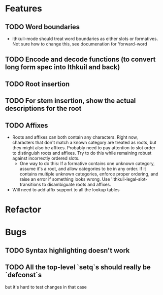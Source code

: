 * Features
** TODO Word boundaries
- ithkuil-mode should treat word boundaries as either slots or formatives. Not sure how to change this, see documenation for 'forward-word
** TODO Encode and decode functions (to convert long form spec into Ithkuil and back)
** TODO Root insertion
** TODO For stem insertion, show the actual descriptions for the root
** TODO Affixes
- Roots and affixes can both contain any characters. Right now, characters that don't match a known category are treated as roots, but they might also be affixes. Probably need to pay attention to slot order to distinguish roots and affixes. Try to do this while remaining robust against incorrectly ordered slots.
  - One way to do this: If a formative contains one unknown category, assume it's a root, and allow categories to be in any order. If it contains multiple unknown categories, enforce proper ordering, and raise an error if something looks wrong. Use 'ithkuil-legal-slot-transitions to disambiguate roots and affixes.
- Will need to add affix support to all the lookup tables
* Refactor
* Bugs
** TODO Syntax highlighting doesn't work
** TODO All the top-level `setq`s should really be `defconst`s
but it's hard to test changes in that case
